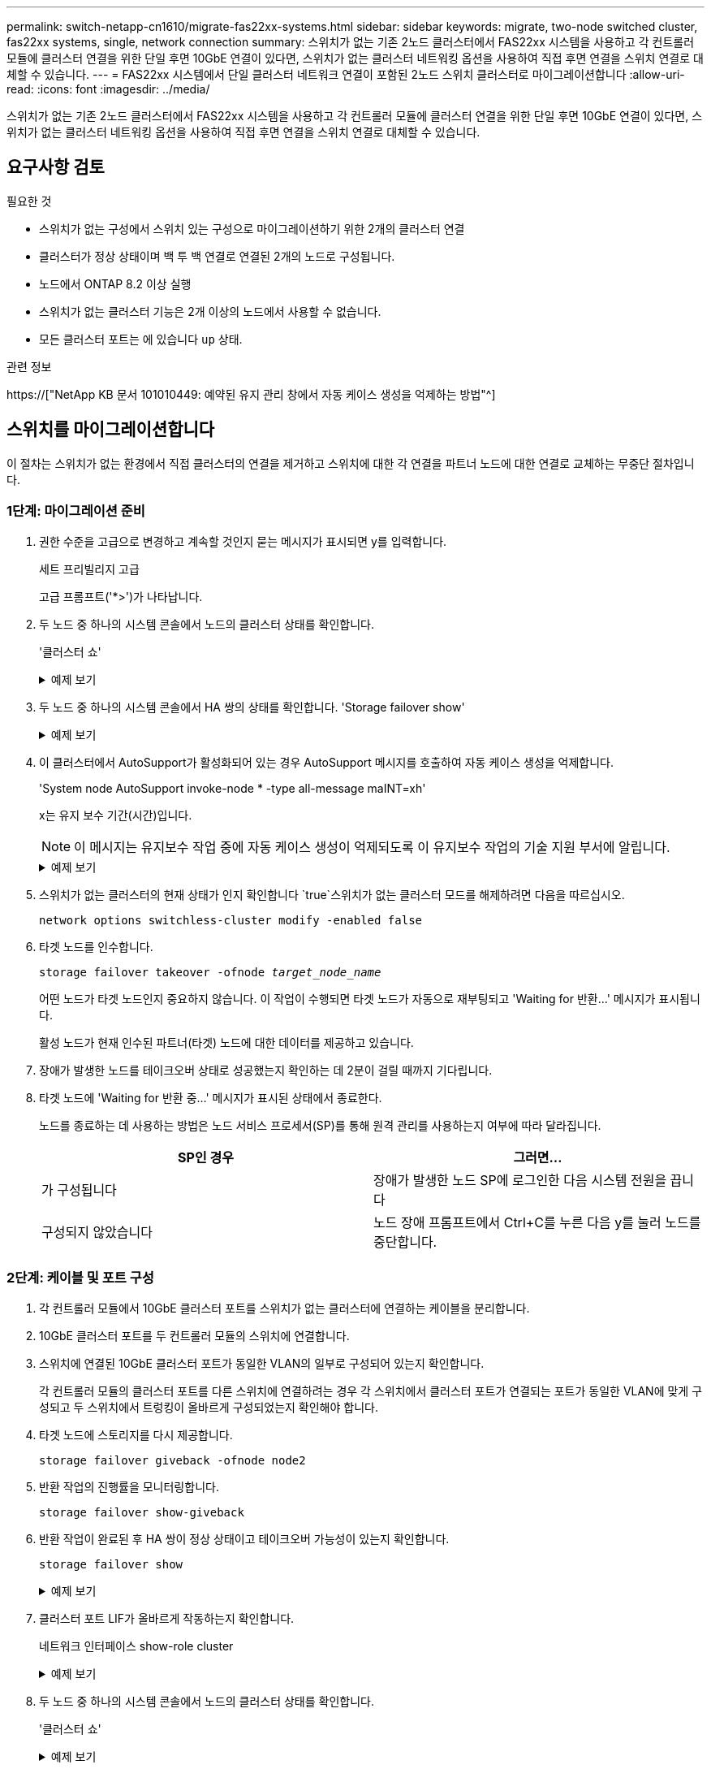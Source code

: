 ---
permalink: switch-netapp-cn1610/migrate-fas22xx-systems.html 
sidebar: sidebar 
keywords: migrate, two-node switched cluster, fas22xx systems, single, network connection 
summary: 스위치가 없는 기존 2노드 클러스터에서 FAS22xx 시스템을 사용하고 각 컨트롤러 모듈에 클러스터 연결을 위한 단일 후면 10GbE 연결이 있다면, 스위치가 없는 클러스터 네트워킹 옵션을 사용하여 직접 후면 연결을 스위치 연결로 대체할 수 있습니다. 
---
= FAS22xx 시스템에서 단일 클러스터 네트워크 연결이 포함된 2노드 스위치 클러스터로 마이그레이션합니다
:allow-uri-read: 
:icons: font
:imagesdir: ../media/


[role="lead"]
스위치가 없는 기존 2노드 클러스터에서 FAS22xx 시스템을 사용하고 각 컨트롤러 모듈에 클러스터 연결을 위한 단일 후면 10GbE 연결이 있다면, 스위치가 없는 클러스터 네트워킹 옵션을 사용하여 직접 후면 연결을 스위치 연결로 대체할 수 있습니다.



== 요구사항 검토

.필요한 것
* 스위치가 없는 구성에서 스위치 있는 구성으로 마이그레이션하기 위한 2개의 클러스터 연결
* 클러스터가 정상 상태이며 백 투 백 연결로 연결된 2개의 노드로 구성됩니다.
* 노드에서 ONTAP 8.2 이상 실행
* 스위치가 없는 클러스터 기능은 2개 이상의 노드에서 사용할 수 없습니다.
* 모든 클러스터 포트는 에 있습니다 `up` 상태.


.관련 정보
https://["NetApp KB 문서 101010449: 예약된 유지 관리 창에서 자동 케이스 생성을 억제하는 방법"^]



== 스위치를 마이그레이션합니다

이 절차는 스위치가 없는 환경에서 직접 클러스터의 연결을 제거하고 스위치에 대한 각 연결을 파트너 노드에 대한 연결로 교체하는 무중단 절차입니다.



=== 1단계: 마이그레이션 준비

. 권한 수준을 고급으로 변경하고 계속할 것인지 묻는 메시지가 표시되면 y를 입력합니다.
+
세트 프리빌리지 고급

+
고급 프롬프트('*>')가 나타납니다.

. 두 노드 중 하나의 시스템 콘솔에서 노드의 클러스터 상태를 확인합니다.
+
'클러스터 쇼'

+
.예제 보기
[%collapsible]
====
다음 예제에는 클러스터에 있는 노드의 상태 및 자격에 대한 정보가 표시됩니다.

[listing]
----

cluster::*> cluster show
Node                 Health  Eligibility   Epsilon
-------------------- ------- ------------  ------------
node1                true    true          false
node2                true    true          false

2 entries were displayed.
----
====
. 두 노드 중 하나의 시스템 콘솔에서 HA 쌍의 상태를 확인합니다. 'Storage failover show'
+
.예제 보기
[%collapsible]
====
다음 예제에서는 node1과 node2의 상태를 보여 줍니다.

[listing]
----

Node           Partner        Possible State Description
-------------- -------------- -------- -------------------------------------
node1          node2          true      Connected to node2
node2          node1          true      Connected to node1

2 entries were displayed.
----
====
. 이 클러스터에서 AutoSupport가 활성화되어 있는 경우 AutoSupport 메시지를 호출하여 자동 케이스 생성을 억제합니다.
+
'System node AutoSupport invoke-node * -type all-message maINT=xh'

+
x는 유지 보수 기간(시간)입니다.

+

NOTE: 이 메시지는 유지보수 작업 중에 자동 케이스 생성이 억제되도록 이 유지보수 작업의 기술 지원 부서에 알립니다.

+
.예제 보기
[%collapsible]
====
다음 명령을 실행하면 2시간 동안 자동 케이스가 생성되지 않습니다.

[listing]
----
cluster::*> system node autosupport invoke -node * -type all -message MAINT=2h
----
====
. 스위치가 없는 클러스터의 현재 상태가 인지 확인합니다 `true`스위치가 없는 클러스터 모드를 해제하려면 다음을 따르십시오.
+
`network options switchless-cluster modify -enabled false`

. 타겟 노드를 인수합니다.
+
`storage failover takeover -ofnode _target_node_name_`

+
어떤 노드가 타겟 노드인지 중요하지 않습니다. 이 작업이 수행되면 타겟 노드가 자동으로 재부팅되고 'Waiting for 반환...' 메시지가 표시됩니다.

+
활성 노드가 현재 인수된 파트너(타겟) 노드에 대한 데이터를 제공하고 있습니다.

. 장애가 발생한 노드를 테이크오버 상태로 성공했는지 확인하는 데 2분이 걸릴 때까지 기다립니다.
. 타겟 노드에 'Waiting for 반환 중...' 메시지가 표시된 상태에서 종료한다.
+
노드를 종료하는 데 사용하는 방법은 노드 서비스 프로세서(SP)를 통해 원격 관리를 사용하는지 여부에 따라 달라집니다.

+
|===
| SP인 경우 | 그러면... 


 a| 
가 구성됩니다
 a| 
장애가 발생한 노드 SP에 로그인한 다음 시스템 전원을 끕니다



 a| 
구성되지 않았습니다
 a| 
노드 장애 프롬프트에서 Ctrl+C를 누른 다음 y를 눌러 노드를 중단합니다.

|===




=== 2단계: 케이블 및 포트 구성

. 각 컨트롤러 모듈에서 10GbE 클러스터 포트를 스위치가 없는 클러스터에 연결하는 케이블을 분리합니다.
. 10GbE 클러스터 포트를 두 컨트롤러 모듈의 스위치에 연결합니다.
. 스위치에 연결된 10GbE 클러스터 포트가 동일한 VLAN의 일부로 구성되어 있는지 확인합니다.
+
각 컨트롤러 모듈의 클러스터 포트를 다른 스위치에 연결하려는 경우 각 스위치에서 클러스터 포트가 연결되는 포트가 동일한 VLAN에 맞게 구성되고 두 스위치에서 트렁킹이 올바르게 구성되었는지 확인해야 합니다.

. 타겟 노드에 스토리지를 다시 제공합니다.
+
`storage failover giveback -ofnode node2`

. 반환 작업의 진행률을 모니터링합니다.
+
`storage failover show-giveback`

. 반환 작업이 완료된 후 HA 쌍이 정상 상태이고 테이크오버 가능성이 있는지 확인합니다.
+
`storage failover show`

+
.예제 보기
[%collapsible]
====
출력은 다음과 비슷해야 합니다.

[listing]
----

Node           Partner        Possible State Description
-------------- -------------- -------- -------------------------------------
node1          node2          true      Connected to node2
node2          node1          true      Connected to node1

2 entries were displayed.
----
====
. 클러스터 포트 LIF가 올바르게 작동하는지 확인합니다.
+
네트워크 인터페이스 show-role cluster

+
.예제 보기
[%collapsible]
====
다음 예제에서는 node1과 node2에서 LIF가 "up"이고 "is Home" 열 결과가 "true"임을 보여 줍니다.

[listing]
----

cluster::*> network interface show -role cluster
            Logical    Status     Network            Current       Current Is
Vserver     Interface  Admin/Oper Address/Mask       Node          Port    Home
----------- ---------- ---------- ------------------ ------------- ------- ----
node1
            clus1        up/up    192.168.177.121/24  node1        e1a     true
node2
            clus1        up/up    192.168.177.123/24  node2        e1a     true

2 entries were displayed.
----
====
. 두 노드 중 하나의 시스템 콘솔에서 노드의 클러스터 상태를 확인합니다.
+
'클러스터 쇼'

+
.예제 보기
[%collapsible]
====
다음 예제에는 클러스터에 있는 노드의 상태 및 자격에 대한 정보가 표시됩니다.

[listing]
----

cluster::*> cluster show
Node                 Health  Eligibility   Epsilon
-------------------- ------- ------------  ------------
node1                true    true          false
node2                true    true          false

2 entries were displayed.
----
====
. 클러스터 포트를 ping하여 클러스터 연결을 확인합니다.
+
클러스터 ping-cluster local이 있습니다

+
명령 출력에는 모든 클러스터 포트 간의 접속이 표시되어야 합니다.





=== 3단계: 절차를 완료합니다

. 자동 케이스 생성을 억제한 경우 AutoSupport 메시지를 호출하여 다시 활성화합니다.
+
'System node AutoSupport invoke-node * -type all-message maINT=end'

+
.예제 보기
[%collapsible]
====
[listing]
----
cluster::*> system node autosupport invoke -node * -type all -message MAINT=END
----
====
. 권한 수준을 admin으로 다시 변경합니다.
+
'Set-Privilege admin'입니다


